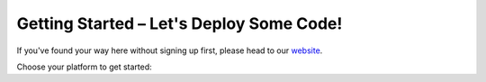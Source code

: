 .. _setup:

Getting Started – Let's Deploy Some Code!
=========================================
If you've found your way here without signing up first, please head to our `website <http://reconfigure.io/sign-up>`_.

Choose your platform to get started:

.. tabs::

   .. tab:: Cloud

      We're going to deploy a build of our MD5 hash example to an FPGA instance, and use it to generate MD5 hashes of strings of your choice. If you would like to look at our code, you can do so |md5_code|.

      1. Open a terminal and enter the command below to deploy a build of our MD5 code example to an FPGA. We've set a time limit of 30 minutes for the deployment to avoid using up your available hours if you forget to stop it at the end. If you have problems running this command you may need to :ref:`update to the latest version of our command line tool <install>`.

        .. subst-code-block:: shell

           reco deploy run |web_md5_uuid| timeout 30m run-webserver --wait=http

        |
        And you should see:

        .. code-block:: shell

          creating deployment
          done. Deployment ID: <deployment_ID>
          you can run "reco deployment log <deployment_ID>" to manually stream logs
          status: SUBMITTED
          Waiting for Spot Instance Request to be created
          status: QUEUED
          Waiting for EC2 instance to be allocated
          Waiting for EC2 instance to be allocated
          status: STARTED
          Waiting for deployment to listen on port 80
          Deployment ready at <deployment_IP>
          <deployment_ID>

      2. Connect to the deployment using the command below, but substituting <deployment_ID> for your unique deployment ID:

         .. code-block:: shell

             reco deploy connect <deployment_ID>

         The MD5 generator will open in your default browser. You can enter some text in the box on the left hand side and click GENERATE to see the MD5 hash straight from the FPGA!

         .. image:: MD5_mockup.png
            :align: center

      3. Remember to stop your deployment by running the following command using your unique deployment ID:

         .. code-block:: shell

            reco deploy stop <deployment_ID>

      **Now visit your** |dashboard| **to view your account.**

   .. tab:: On-premises

      Coming soon ...

.. |md5_code| raw:: html

   <a href="https://github.com/ReconfigureIO/web-md5" target="_blank">here</a>

.. |dashboard| raw:: html

   <a href="https://app.reconfigure.io/dashboard" target="_blank">dashboard</a>
